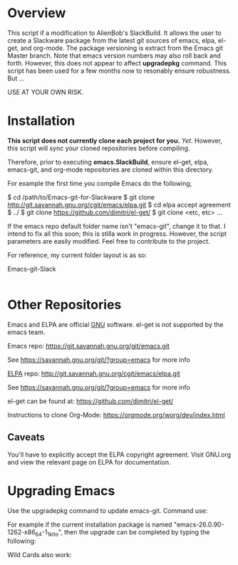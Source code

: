 * Overview

This script if a modification to AlienBob's SlackBuild. It allows the
user to create a Slackware package from the latest git sources of
emacs, elpa, el-get, and org-mode.  The package versioning is extract
from the Emacs git Master branch. Note that emacs version numbers may
also roll back and forth. However, this does not appear to affect
*upgradepkg* command. This script has been used for a few months now
to resonably ensure robustness. But ...

USE AT YOUR OWN RISK. 

* Installation

*This script does not currently clone each project for you.*
/Yet/. However, this script will sync your cloned repositories before compiling.



Therefore, prior to executing **emacs.SlackBuild**, ensure el-get, elpa, emacs-git, and
org-mode repositories are cloned within this directory.

For example the first time you compile Emacs do the following,

$ cd /path/to/Emacs-git-for-Slackware
$ git clone http://git.savannah.gnu.org/cgit/emacs/elpa.git
$ cd elpa
accept agreement
$ ../
$ git clone https://github.com/dimitri/el-get/ 
$ git clone <etc, etc>
...
# ./emacs.SlackBuild
# installpkg /tmp/emacs[version reported after compiling].txz

If the emacs repo default folder name isn't "emacs-git", change it to
that. I intend to fix all this soon; this is stilla work in progress.
However, the script parameters are easily modified. Feel free to contribute to the project.


For reference, my current folder layout is as so:

Emacs-git-Slack
|
|------> README.org
|------> el-get  
|------> elpa
|------> emacs-git
|------> emacs.SlackBuild
|------> org-mode

* Other Repositories
Emacs and ELPA are official [[https://www.gnu.org/software/][GNU]] software. el-get is not supported by
the emacs team.

Emacs repo:
https://git.savannah.gnu.org/git/emacs.git

See https://savannah.gnu.org/git/?group=emacs for more info

[[http://elpa.gnu.org/][ELPA]] repo:
http://git.savannah.gnu.org/cgit/emacs/elpa.git

See https://savannah.gnu.org/git/?group=emacs for more info

el-get can be found at:
https://github.com/dimitri/el-get/

Instructions to clone Org-Mode:
https://orgmode.org/worg/dev/index.html

** Caveats

You'll have to explicitly accept the ELPA copyright agreement. Visit
GNU.org and view the relevant page on ELPA for documentation.

* Upgrading Emacs

Use the upgradepkg command to update emacs-git. Command use: 
# upgradepkg oldpackge%newpackage.tgz  

For example if the current installation package is named "emacs-26.0.90-1262-x86_64-1_1kito", then the upgrade can be completed by typing the following:
# upgradepkg emacs-26.0.90-1262-x86_64-1_1kito%emacs-26.1-x86_64-1_1kito.txz
Wild Cards also work:
# upgradepkg emacs26.0*%emacs-26.1-x86_64-1_1kito.txz

